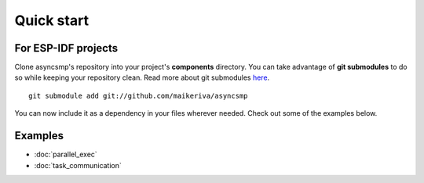 .. asyncsmp documentation master file, created by
   sphinx-quickstart on Sun Jan 24 12:36:47 2021.
   You can adapt this file completely to your liking, but it should at least
   contain the root `toctree` directive.

.. highlight:: sh

Quick start
===========

For ESP-IDF projects
--------------------

Clone asyncsmp's repository into your project's **components** directory. You can take advantage of **git submodules** to do so while keeping your repository clean. Read more about git submodules `here <https://git-scm.com/book/en/v2/Git-Tools-Submodules>`_.

::
   
   git submodule add git://github.com/maikeriva/asyncsmp

You can now include it as a dependency in your files wherever needed. Check out some of the examples below.

Examples
--------

- :doc:`parallel_exec`

- :doc:`task_communication`
